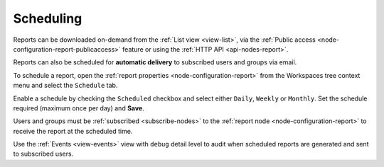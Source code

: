 .. meta::
   :description: Reports have the ability to generate PDFs and schedule for delivery via email


.. _reports-scheduling:

Scheduling
===========

Reports can be downloaded on-demand from the :ref:`List view <view-list>`, 
via the :ref:`Public access <node-configuration-report-publicaccess>` feature or using the :ref:`HTTP API <api-nodes-report>`.

Reports can also be scheduled for **automatic delivery** to subscribed users and groups via email.


.. only:: not latex

    .. image:: reports_properties_scheduling.jpg
        :scale: 50 %

    | 

.. only:: latex
    
    | 
    
    .. image:: reports_properties_scheduling.jpg


To schedule a report, open the :ref:`report properties <node-configuration-report>` from the Workspaces tree context menu and select the ``Schedule`` tab.

Enable a schedule by checking the ``Scheduled`` checkbox and select either ``Daily``, ``Weekly`` or ``Monthly``. 
Set the schedule required (maximum once per day) and **Save**.

Users and groups must be :ref:`subscribed <subscribe-nodes>` to the :ref:`report node <node-configuration-report>` to receive the report at the scheduled time. 

Use the :ref:`Events <view-events>` view with ``debug`` detail level to audit when scheduled reports are generated and sent to subscribed users.
